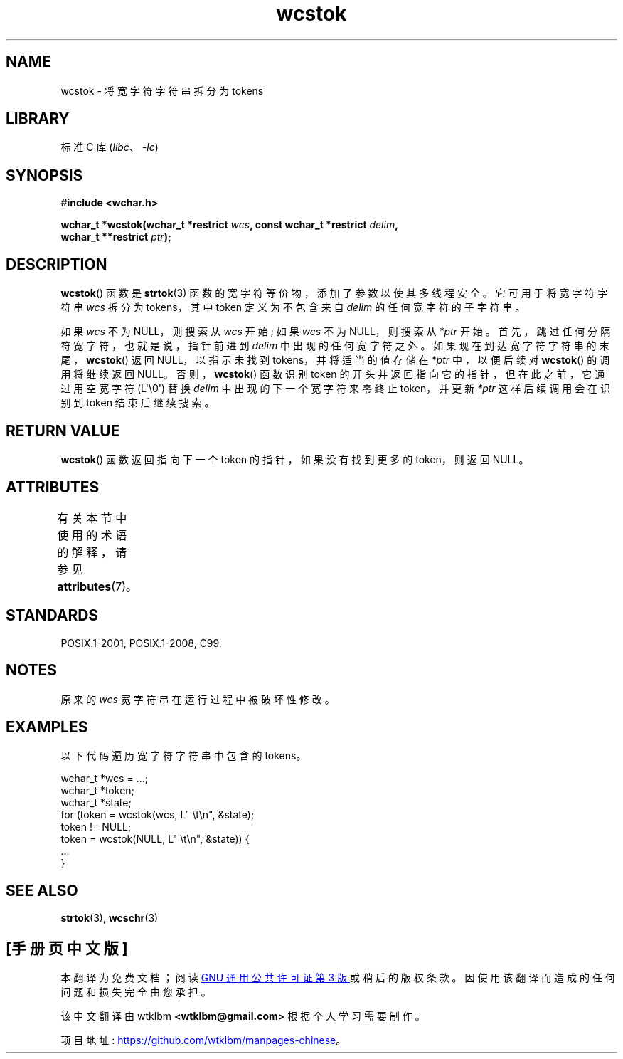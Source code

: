 .\" -*- coding: UTF-8 -*-
'\" t
.\" Copyright (c) Bruno Haible <haible@clisp.cons.org>
.\"
.\" SPDX-License-Identifier: GPL-2.0-or-later
.\"
.\" References consulted:
.\"   GNU glibc-2 source code and manual
.\"   Dinkumware C library reference http://www.dinkumware.com/
.\"   OpenGroup's Single UNIX specification http://www.UNIX-systems.org/online.html
.\"   ISO/IEC 9899:1999
.\"
.\"*******************************************************************
.\"
.\" This file was generated with po4a. Translate the source file.
.\"
.\"*******************************************************************
.TH wcstok 3 2023\-02\-05 "Linux man\-pages 6.03" 
.SH NAME
wcstok \- 将宽字符字符串拆分为 tokens
.SH LIBRARY
标准 C 库 (\fIlibc\fP、\fI\-lc\fP)
.SH SYNOPSIS
.nf
\fB#include <wchar.h>\fP
.PP
\fBwchar_t *wcstok(wchar_t *restrict \fP\fIwcs\fP\fB, const wchar_t *restrict \fP\fIdelim\fP\fB,\fP
\fB                wchar_t **restrict \fP\fIptr\fP\fB);\fP
.fi
.SH DESCRIPTION
\fBwcstok\fP() 函数是 \fBstrtok\fP(3) 函数的宽字符等价物，添加了参数以使其多线程安全。 它可用于将宽字符字符串 \fIwcs\fP 拆分为
tokens，其中 token 定义为不包含来自 \fIdelim\fP 的任何宽字符的子字符串。
.PP
如果 \fIwcs\fP 不为 NULL，则搜索从 \fIwcs\fP 开始; 如果 \fIwcs\fP 不为 NULL，则搜索从 \fI*ptr\fP 开始。
首先，跳过任何分隔符宽字符，也就是说，指针前进到 \fIdelim\fP 中出现的任何宽字符之外。 如果现在到达宽字符字符串的末尾，\fBwcstok\fP()
返回 NULL，以指示未找到 tokens，并将适当的值存储在 \fI*ptr\fP 中，以便后续对 \fBwcstok\fP() 的调用将继续返回 NULL。
否则，\fBwcstok\fP() 函数识别 token 的开头并返回指向它的指针，但在此之前，它通过用空宽字符 (L\[aq]\e0\[aq]) 替换
\fIdelim\fP 中出现的下一个宽字符来零终止 token，并更新 \fI*ptr\fP 这样后续调用会在识别到 token 结束后继续搜索。
.SH "RETURN VALUE"
\fBwcstok\fP() 函数返回指向下一个 token 的指针，如果没有找到更多的 token，则返回 NULL。
.SH ATTRIBUTES
有关本节中使用的术语的解释，请参见 \fBattributes\fP(7)。
.ad l
.nh
.TS
allbox;
lbx lb lb
l l l.
Interface	Attribute	Value
T{
\fBwcstok\fP()
T}	Thread safety	MT\-Safe
.TE
.hy
.ad
.sp 1
.SH STANDARDS
POSIX.1\-2001, POSIX.1\-2008, C99.
.SH NOTES
原来的 \fIwcs\fP 宽字符串在运行过程中被破坏性修改。
.SH EXAMPLES
以下代码遍历宽字符字符串中包含的 tokens。
.PP
.EX
wchar_t *wcs = ...;
wchar_t *token;
wchar_t *state;
for (token = wcstok(wcs, L" \et\en", &state);
    token != NULL;
    token = wcstok(NULL, L" \et\en", &state)) {
    ...
}
.EE
.SH "SEE ALSO"
\fBstrtok\fP(3), \fBwcschr\fP(3)
.PP
.SH [手册页中文版]
.PP
本翻译为免费文档；阅读
.UR https://www.gnu.org/licenses/gpl-3.0.html
GNU 通用公共许可证第 3 版
.UE
或稍后的版权条款。因使用该翻译而造成的任何问题和损失完全由您承担。
.PP
该中文翻译由 wtklbm
.B <wtklbm@gmail.com>
根据个人学习需要制作。
.PP
项目地址:
.UR \fBhttps://github.com/wtklbm/manpages-chinese\fR
.ME 。
